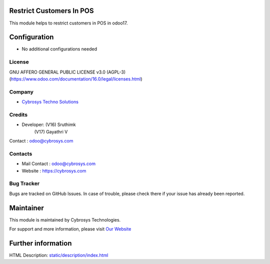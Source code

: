 .. image:: https://img.shields.io/badge/licence-AGPL--3-blue.svg
    :target: http://www.gnu.org/licenses/agpl-3.0-standalone.html
    :alt: License: AGPL-3

Restrict Customers In POS
==========================
This module helps to restrict customers in POS in odoo17.

Configuration
=============
* No additional configurations needed

License
-------
GNU AFFERO GENERAL PUBLIC LICENSE v3.0 (AGPL-3)
(https://www.odoo.com/documentation/16.0/legal/licenses.html)

Company
-------
* `Cybrosys Techno Solutions <https://cybrosys.com/>`__

Credits
-------
* Developer: (V16) Sruthimk
             (V17) Gayathri V
Contact : odoo@cybrosys.com

Contacts
--------
* Mail Contact : odoo@cybrosys.com
* Website : https://cybrosys.com

Bug Tracker
-----------
Bugs are tracked on GitHub Issues. In case of trouble, please check there if your issue has already been reported.

Maintainer
==========
.. image:: https://cybrosys.com/images/logo.png
   :target: https://cybrosys.com

This module is maintained by Cybrosys Technologies.

For support and more information, please visit `Our Website <https://cybrosys.com/>`__

Further information
===================
HTML Description: `<static/description/index.html>`__